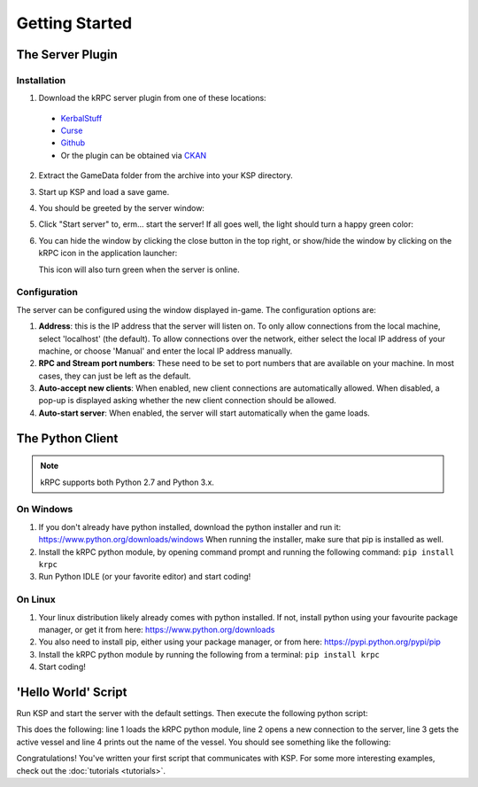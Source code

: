 .. _getting-started:

Getting Started
===============

The Server Plugin
-----------------

Installation
^^^^^^^^^^^^

1. Download the kRPC server plugin from one of these locations:

 * `KerbalStuff <https://kerbalstuff.com/mod/636>`_
 * `Curse <http://www.curse.com/project/220219>`_
 * `Github <https://github.com/djungelorm/krpc/releases>`_
 * Or the plugin can be obtained via `CKAN
   <http://forum.kerbalspaceprogram.com/threads/100067-The-Comprehensive-Kerbal-Archive-Network-%28CKAN%29-Package-Manager-v1-6-5-6-Mar-2015>`_

2. Extract the GameData folder from the archive into your KSP directory.

3. Start up KSP and load a save game.

4. You should be greeted by the server window:

   .. image:: /images/getting-started/server-window-offline.png

5. Click "Start server" to, erm... start the server! If all goes well, the light
   should turn a happy green color:

   .. image:: /images/getting-started/server-window-online.png

6. You can hide the window by clicking the close button in the top right, or
   show/hide the window by clicking on the kRPC icon in the application
   launcher:

   .. image:: /images/getting-started/applauncher.png

   This icon will also turn green when the server is online.

Configuration
^^^^^^^^^^^^^

The server can be configured using the window displayed in-game. The
configuration options are:

1. **Address**: this is the IP address that the server will listen on. To only
   allow connections from the local machine, select 'localhost' (the
   default). To allow connections over the network, either select the local IP
   address of your machine, or choose 'Manual' and enter the local IP address
   manually.
2. **RPC and Stream port numbers**: These need to be set to port numbers that
   are available on your machine. In most cases, they can just be left as the
   default.
3. **Auto-accept new clients**: When enabled, new client connections are
   automatically allowed. When disabled, a pop-up is displayed asking whether
   the new client connection should be allowed.
4. **Auto-start server**: When enabled, the server will start automatically when
   the game loads.

The Python Client
-----------------

.. note:: kRPC supports both Python 2.7 and Python 3.x.

On Windows
^^^^^^^^^^

1. If you don't already have python installed, download the python installer and
   run it: https://www.python.org/downloads/windows When running the installer,
   make sure that pip is installed as well.

2. Install the kRPC python module, by opening command prompt and running the
   following command: ``pip install krpc``

3. Run Python IDLE (or your favorite editor) and start coding!

On Linux
^^^^^^^^

1. Your linux distribution likely already comes with python installed. If not,
   install python using your favourite package manager, or get it from here:
   https://www.python.org/downloads

2. You also need to install pip, either using your package manager, or from
   here: https://pypi.python.org/pypi/pip

3. Install the kRPC python module by running the following from a terminal:
   ``pip install krpc``

4. Start coding!

'Hello World' Script
--------------------

Run KSP and start the server with the default settings. Then execute the
following python script:

.. code-block:: python
   :linenos:

   import krpc
   conn = krpc.connect(name='Hello World')
   vessel = conn.space_center.active_vessel
   print vessel.name

This does the following: line 1 loads the kRPC python module, line 2 opens a new
connection to the server, line 3 gets the active vessel and line 4 prints out
the name of the vessel. You should see something like the following:

.. image:: /images/getting-started/hello-world.png

Congratulations! You've written your first script that communicates with KSP.
For some more interesting examples, check out the :doc:`tutorials <tutorials>`.

